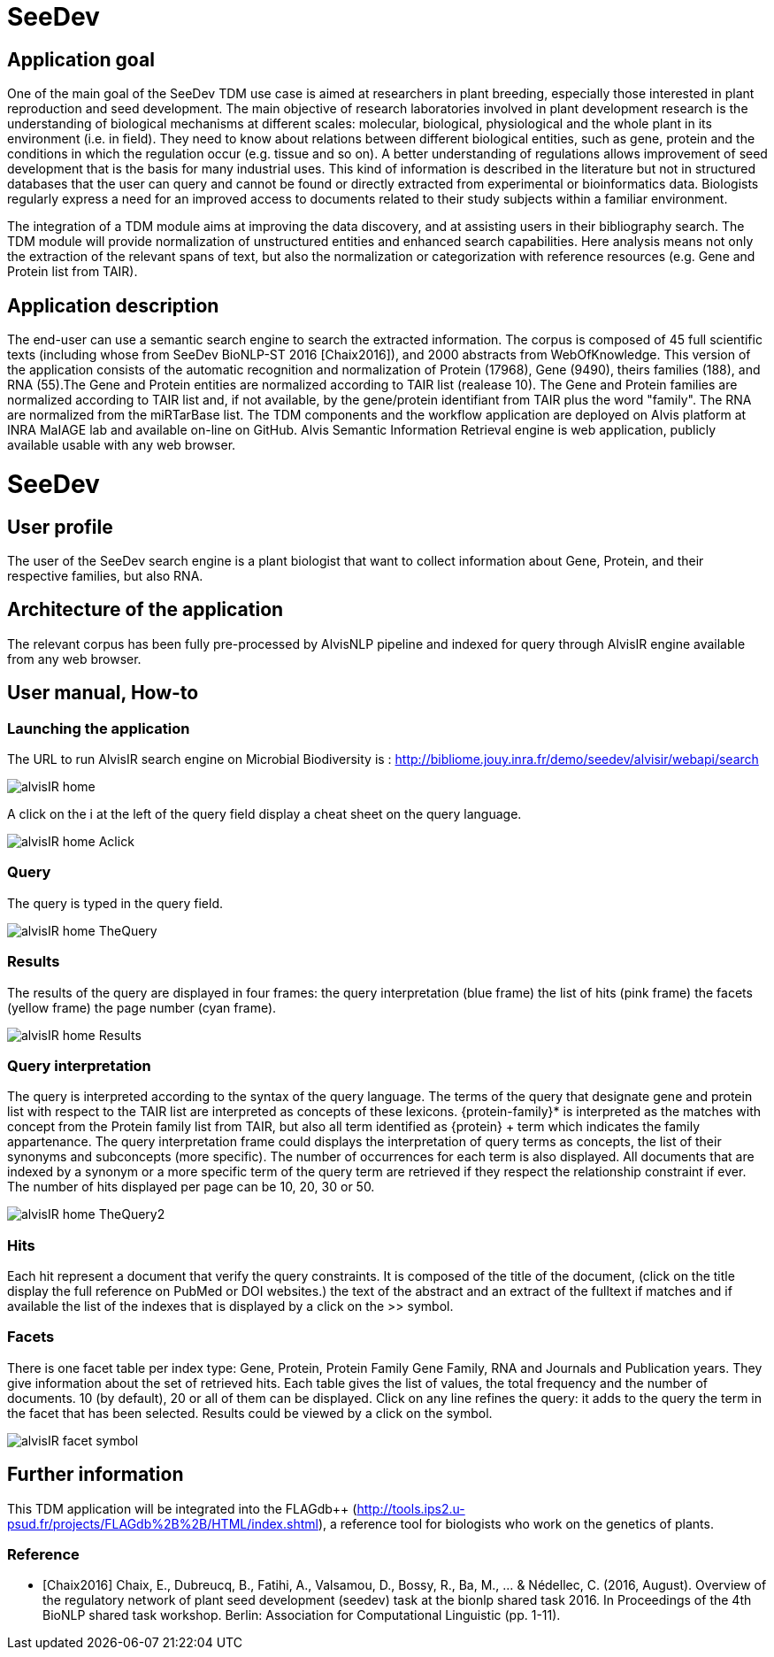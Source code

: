 = SeeDev

== Application goal

One of the main goal of the SeeDev TDM use case is aimed at researchers in plant breeding, especially those interested in plant reproduction and seed development. The main objective of research laboratories involved in plant development research is the understanding of biological mechanisms at different scales: molecular, biological, physiological and the whole plant in its environment (i.e. in field). They need to know about relations between different biological entities, such as gene, protein and the conditions in which the regulation occur (e.g. tissue and so on). A better understanding of regulations allows improvement of seed development that is the basis for many industrial uses. This kind of information is described in the literature but not in structured databases that the user can query and cannot be found or directly extracted from experimental or bioinformatics data. Biologists regularly express a need for an improved access to documents related to their study subjects within a familiar environment.

The integration of a TDM module aims at improving the data discovery, and at assisting users in their bibliography search. The TDM module will provide normalization of unstructured entities and enhanced search capabilities. Here analysis means not only the extraction of the relevant spans of text, but also the normalization or categorization with reference resources (e.g. Gene and Protein list from TAIR).

== Application description

The end-user can use a semantic search engine to search the extracted information. 
The corpus is composed of 45 full scientific texts (including whose from SeeDev BioNLP-ST 2016 [Chaix2016]), and 2000 abstracts from WebOfKnowledge. This version of the application consists of the automatic recognition and normalization of Protein (17968), Gene (9490), theirs families (188), and RNA (55).The Gene and Protein entities are normalized according to TAIR list (realease 10). The Gene and Protein families are normalized according to TAIR list and, if not available, by the gene/protein identifiant from TAIR plus the word "family". The RNA are normalized from the miRTarBase list. 
The TDM components and the workflow application are deployed on Alvis platform at INRA MaIAGE lab and available on-line on GitHub. 
Alvis Semantic Information Retrieval engine is web application, publicly available usable with any web browser. 

= SeeDev

== User profile

The user of the SeeDev search engine is a plant biologist that want to collect information about Gene, Protein, and their respective families, but also RNA. 

== Architecture of the application

The relevant corpus has been fully pre-processed by AlvisNLP pipeline and indexed for query through AlvisIR engine available from any web browser.

== User manual, How-to

=== Launching the application

The URL to run AlvisIR search engine on Microbial Biodiversity is : 
http://bibliome.jouy.inra.fr/demo/seedev/alvisir/webapi/search

[[img-sunset]]
// .AlvisIR search engine//
image::images/alvisIR_home.png[]

A click on the i at the left of the query field display a cheat sheet on the query language. 

[[img-sunset]]
//.A click//
image::images/alvisIR_home_Aclick.png[]

=== Query

The query is typed in the query field.

[[img-sunset]]
// .The Query //
image::images/alvisIR_home_TheQuery.png[]

=== Results

The results of the query are displayed in four frames:
the query interpretation (blue frame)
the list of hits (pink frame)
the facets (yellow frame)
the page number (cyan frame).

[[img-sunset]]
// .The Results //
image::images/alvisIR_home_Results.png[]


=== Query interpretation 

The query is interpreted according to the syntax of the query language. The terms of the query that designate gene and protein list with respect to the TAIR list are interpreted as concepts of these lexicons. {protein-family}* is interpreted as the matches with concept from the Protein family list from TAIR, but also all term identified as {protein} + term which indicates the family appartenance. 
The query interpretation frame could displays the interpretation of query terms as concepts, the list of their synonyms and subconcepts (more specific). The number of occurrences for each term is also displayed. All documents that are indexed by a synonym or a more specific term of the query term are retrieved if they respect the relationship constraint if ever.  
The number of hits displayed per page can be 10, 20, 30 or 50.
[[img-sunset]]
// .The Query interpretation //
image::images/alvisIR_home_TheQuery2.png[]


=== Hits

Each hit represent a document that verify the query constraints. It is composed of 
the title of the document, (click on the title display the full reference on PubMed  or DOI websites.)
the text of the abstract and 
an extract of the fulltext if matches and if available
the list of the indexes that is displayed by a click on the >> symbol.

=== Facets

There is one facet table per index type: Gene, Protein, Protein Family Gene Family, RNA and Journals and Publication years. They give information about the set of retrieved hits. Each table gives the list of values, the total frequency and the number of documents. 10 (by default), 20 or all of them can be displayed. Click on any line refines the query: it adds to the query the term in the facet that has been selected. Results could be viewed by a click on the   symbol.
[[img-sunset]]
// .The view of results //
image::images/alvisIR_facet_symbol.png[] 

== Further information

This TDM application will be integrated into the FLAGdb++ (http://tools.ips2.u-psud.fr/projects/FLAGdb%2B%2B/HTML/index.shtml), a reference tool for biologists who work on the genetics of plants.

=== Reference

[bibliography]
- [Chaix2016] Chaix, E., Dubreucq, B., Fatihi, A., Valsamou, D., Bossy, R., Ba, M., ... & Nédellec, C. (2016, August). Overview of the regulatory network of plant seed development (seedev) task at the bionlp shared task 2016. In Proceedings of the 4th BioNLP shared task workshop. Berlin: Association for Computational Linguistic (pp. 1-11).



